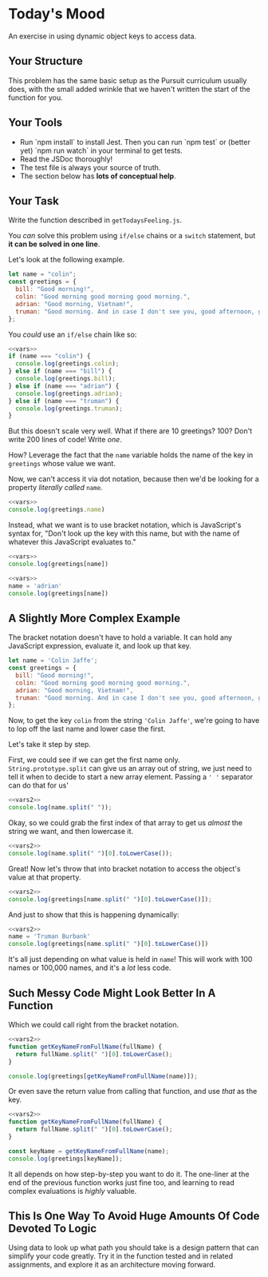 * Today's Mood

An exercise in using dynamic object keys to access data.

** Your Structure
This problem has the same basic setup as the Pursuit curriculum usually does, with the small added wrinkle that we haven't written the start of the function for you.

** Your Tools
- Run `npm install` to install Jest. Then you can run `npm test` or (better yet) `npm run watch` in your terminal to get tests.
- Read the JSDoc thoroughly!
- The test file is always your source of truth.
- The section below has **lots of conceptual help**.

** Your Task
Write the function described in =getTodaysFeeling.js=.

You /can/ solve this problem using =if/else= chains or a =switch= statement, but *it can be solved in one line*.

Let's look at the following example.

#+NAME: vars
#+begin_src js
let name = "colin";
const greetings = {
  bill: "Good morning!",
  colin: "Good morning good morning good morning.",
  adrian: "Good morning, Vietnam!",
  truman: "Good morning. And in case I don't see you, good afternoon, good evening, and good night.",
};
#+end_src

You /could/ use an =if/else= chain like so:

#+begin_src js
<<vars>>
if (name === "colin") {
  console.log(greetings.colin);
} else if (name === "bill") {
  console.log(greetings.bill);
} else if (name === "adrian") {
  console.log(greetings.adrian);
} else if (name === "truman") {
  console.log(greetings.truman);
}
#+end_src

#+RESULTS:
: Good morning good morning good morning.

But this doesn't scale very well. What if there are 10 greetings? 100? Don't write 200 lines of code! Write /one/.

How? Leverage the fact that the =name= variable holds the name of the key in =greetings= whose value we want.

Now, we can't access it via dot notation, because then we'd be looking for a property /literally called/ =name=.

#+begin_src js
<<vars>>
console.log(greetings.name)
#+end_src

#+RESULTS:
: undefined

Instead, what we want is to use bracket notation, which is JavaScript's syntax for, "Don't look up the key with this name, but with the name of whatever this JavaScript evaluates to."

#+begin_src js
<<vars>>
console.log(greetings[name])
#+end_src

#+RESULTS:
: Good morning good morning good morning.

#+begin_src js
<<vars>>
name = 'adrian'
console.log(greetings[name])
#+end_src

#+RESULTS:
: Good morning, Vietnam!

** A Slightly More Complex Example
The bracket notation doesn't have to hold a variable. It can hold any JavaScript expression, evaluate it, and look up that key.

#+NAME: vars2
#+begin_src js
let name = 'Colin Jaffe';
const greetings = {
  bill: "Good morning!",
  colin: "Good morning good morning good morning.",
  adrian: "Good morning, Vietnam!",
  truman: "Good morning. And in case I don't see you, good afternoon, good evening, and good night.",
};
#+end_src

Now, to get the key =colin= from the string ='Colin Jaffe'=, we're going to have to lop off the last name and lower case the first.

Let's take it step by step.

First, we could see if we can get the first name only. =String.prototype.split= can give us an array out of string, we just need to tell it when to decide to start a new array element. Passing a =' '= separator can do that for us'

#+begin_src js
<<vars2>>
console.log(name.split(" "));
#+end_src

#+RESULTS:
: [ 'Colin', 'Jaffe' ]

Okay, so we could grab the first index of that array to get us /almost/ the string we want, and then lowercase it.

#+begin_src js
<<vars2>>
console.log(name.split(" ")[0].toLowerCase());
#+end_src

#+RESULTS:
: colin

Great! Now let's throw that into bracket notation to access the object's value at that property.

#+begin_src js
<<vars2>>
console.log(greetings[name.split(" ")[0].toLowerCase()]);
#+end_src

#+RESULTS:
: Good morning good morning good morning.

And just to show that this is happening dynamically:

#+begin_src js
<<vars2>>
name = 'Truman Burbank'
console.log(greetings[name.split(" ")[0].toLowerCase()])
#+end_src

#+RESULTS:
: Good morning. And in case I don't see you, good afternoon, good evening, and good night.

It's all just depending on what value is held in =name=! This will work with 100 names or 100,000 names, and it's a /lot/ less code.

** Such Messy Code Might Look Better In A Function
Which we could call right from the bracket notation.

#+begin_src js
<<vars2>>
function getKeyNameFromFullName(fullName) {
  return fullName.split(" ")[0].toLowerCase();
}

console.log(greetings[getKeyNameFromFullName(name)]);
#+end_src

#+RESULTS:
: Good morning good morning good morning.

Or even save the return value from calling that function, and use /that/ as the key.

#+begin_src js
<<vars2>>
function getKeyNameFromFullName(fullName) {
  return fullName.split(" ")[0].toLowerCase();
}

const keyName = getKeyNameFromFullName(name);
console.log(greetings[keyName]);
#+end_src

#+RESULTS:
: Good morning good morning good morning.

It all depends on how step-by-step you want to do it. The one-liner at the end of the previous function works just fine too, and learning to read complex evaluations is /highly/ valuable.

** This Is One Way To Avoid Huge Amounts Of Code Devoted To Logic

Using data to look up what path you should take is a design pattern that can simplify your code greatly. Try it in the function tested and in related assignments, and explore it as an architecture moving forward.
